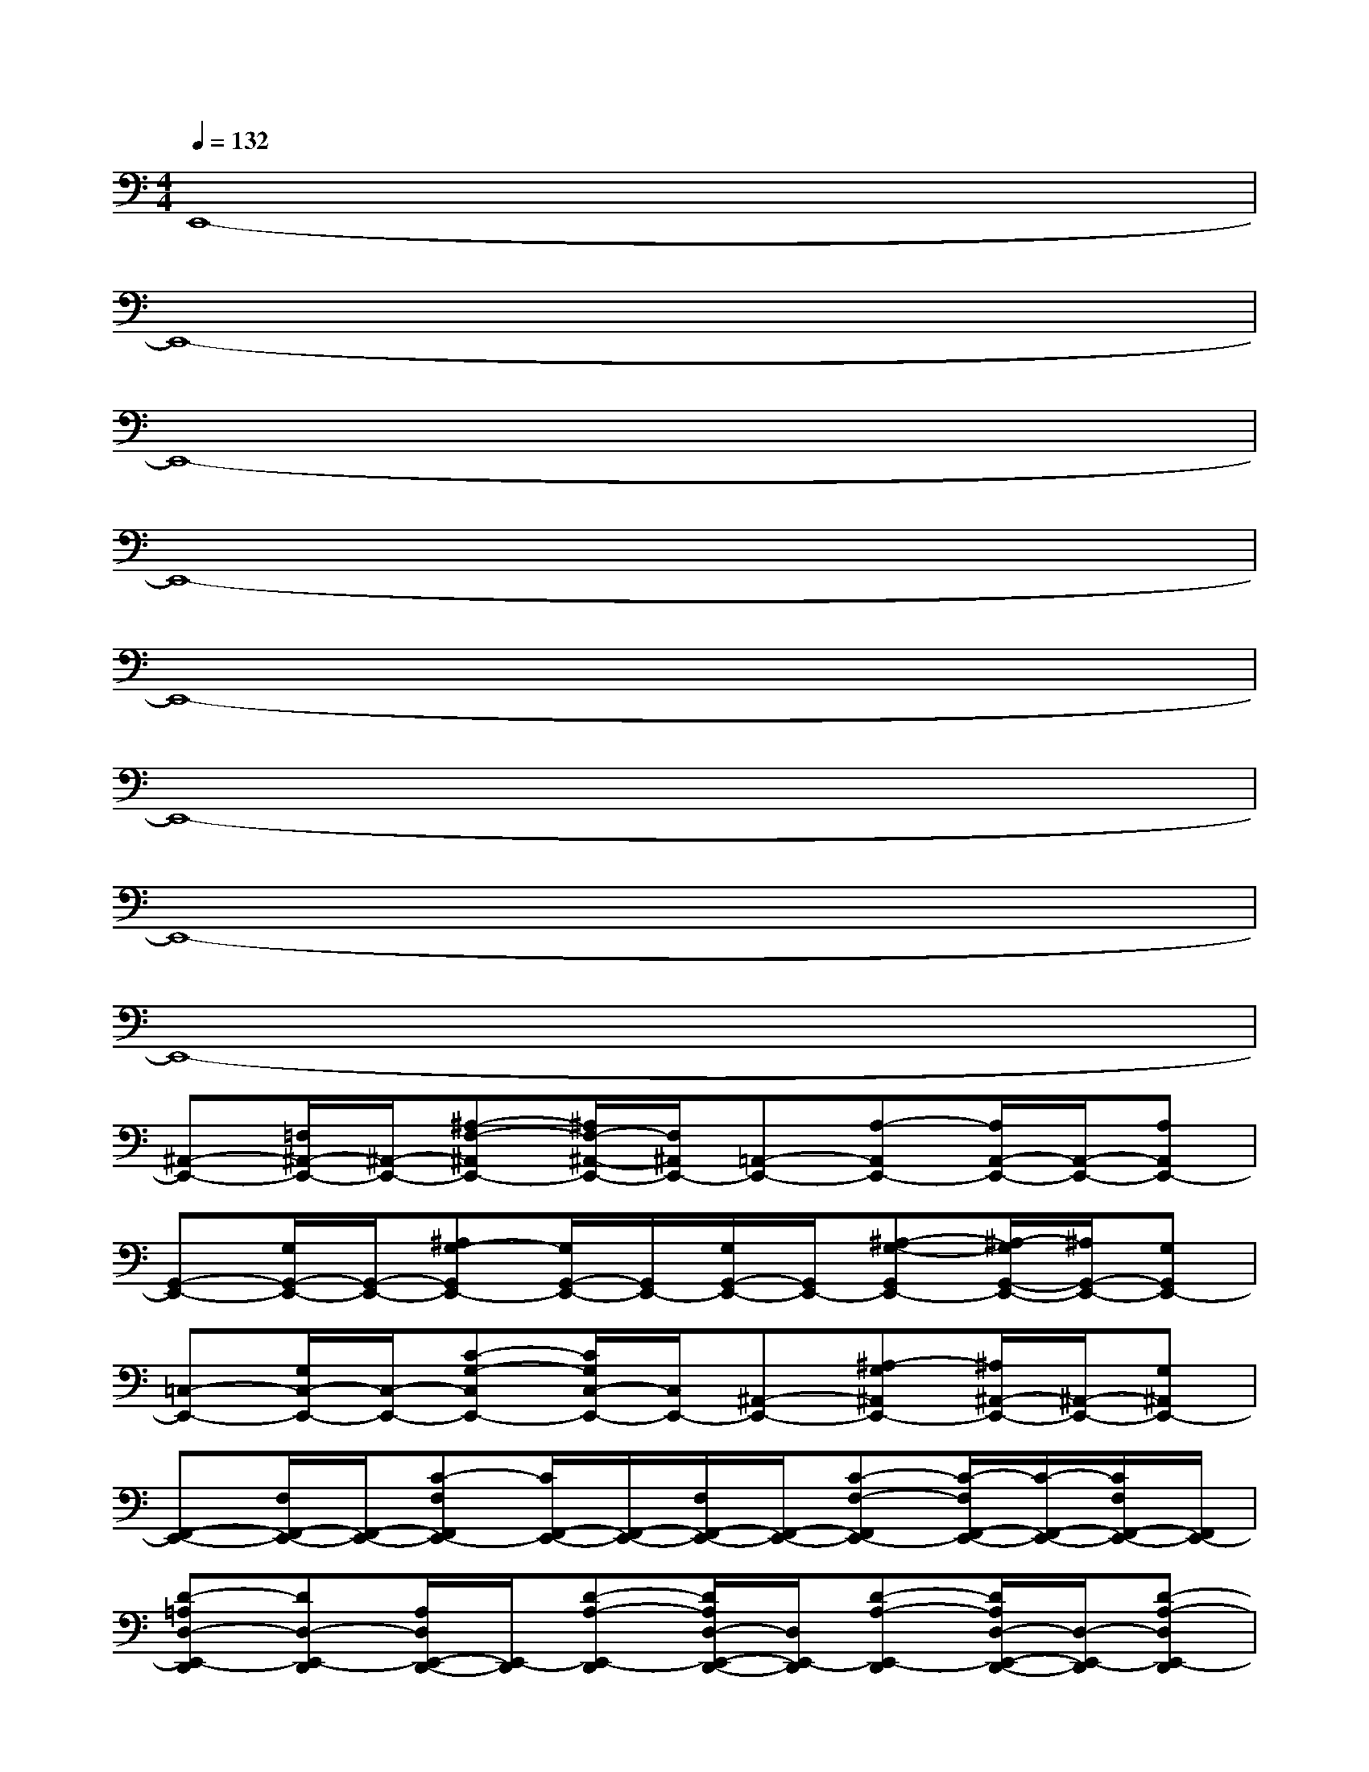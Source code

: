 X:1
T:
M:4/4
L:1/8
Q:1/4=132
K:C%0sharps
V:1
E,,8-|
E,,8-|
E,,8-|
E,,8-|
E,,8-|
E,,8-|
E,,8-|
E,,8-|
[^A,,-E,,-][=F,/2^A,,/2-E,,/2-][^A,,/2-E,,/2-][^A,-F,-^A,,E,,-][^A,/2F,/2-^A,,/2-E,,/2-][F,/2^A,,/2E,,/2-][=A,,-E,,-][A,-A,,E,,-][A,/2A,,/2-E,,/2-][A,,/2-E,,/2-][A,A,,E,,-]|
[G,,-E,,-][G,/2G,,/2-E,,/2-][G,,/2-E,,/2-][^A,G,-G,,E,,-][G,/2G,,/2-E,,/2-][G,,/2E,,/2-][G,/2G,,/2-E,,/2-][G,,/2E,,/2-][^A,-G,-G,,E,,-][^A,/2-G,/2G,,/2-E,,/2-][^A,/2G,,/2-E,,/2-][G,G,,E,,-]|
[=C,-E,,-][G,/2C,/2-E,,/2-][C,/2-E,,/2-][C-G,-C,E,,-][C/2G,/2C,/2-E,,/2-][C,/2E,,/2-][^A,,-E,,-][^A,-G,^A,,E,,-][^A,/2^A,,/2-E,,/2-][^A,,/2-E,,/2-][G,^A,,E,,-]|
[F,,-E,,-][F,/2F,,/2-E,,/2-][F,,/2-E,,/2-][C-F,F,,E,,-][C/2F,,/2-E,,/2-][F,,/2-E,,/2-][F,/2F,,/2-E,,/2-][F,,/2-E,,/2-][C-F,-F,,E,,-][C/2-F,/2F,,/2-E,,/2-][C/2-F,,/2-E,,/2-][C/2F,/2F,,/2-E,,/2-][F,,/2E,,/2-]|
[D-=A,D,-E,,-D,,][DD,-E,,-D,,][A,/2D,/2E,,/2-D,,/2-][E,,/2-D,,/2][D-A,-E,,-D,,][D/2A,/2D,/2-E,,/2-D,,/2-][D,/2E,,/2-D,,/2][D-A,-E,,-D,,][D/2A,/2D,/2-E,,/2-D,,/2-][D,/2-E,,/2-D,,/2][D-A,-D,E,,-D,,]|
[D/2A,/2D,/2-G,,/2-E,,/2-][D,/2-G,,/2-E,,/2-][G,/2D,/2-G,,/2-E,,/2-][D,/2-G,,/2-E,,/2-][D/2-G,/2-D,/2G,,/2-E,,/2-][D/2-G,/2-G,,/2E,,/2-][D/2G,/2D,/2-G,,/2-E,,/2-][D,/2-G,,/2-E,,/2-][G,/2D,/2-G,,/2-E,,/2-][D,/2G,,/2-E,,/2-][D-G,-G,,E,,-][D/2G,/2D,/2-G,,/2-E,,/2-][D,/2-G,,/2-E,,/2-][D/2G,/2D,/2G,,/2-E,,/2-][G,,/2E,,/2-]|
[F,,-E,,-][^A,-F,F,,-E,,-][^A,/2F,/2F,,/2-E,,/2-][F,,/2E,,/2-][F,,-E,,-][^A,-F,-F,,E,,-][^A,/2-F,/2F,,/2-E,,/2-][^A,/2F,,/2-E,,/2-][F,-F,,-E,,-][^A,/2F,/2-F,,/2-E,,/2-][F,/2F,,/2E,,/2-]|
[F,,-E,,-][C/2=A,/2F,/2F,,/2-E,,/2-][F,,/2E,,/2-][A,/2F,/2F,,/2-E,,/2-][F,,/2E,,/2-][F,,-E,,-][C-A,-F,-F,,E,,-][C/2-A,/2-F,/2F,,/2-E,,/2-][C/2-A,/2-F,,/2-E,,/2-][C2A,2F,2F,,2E,,2-]